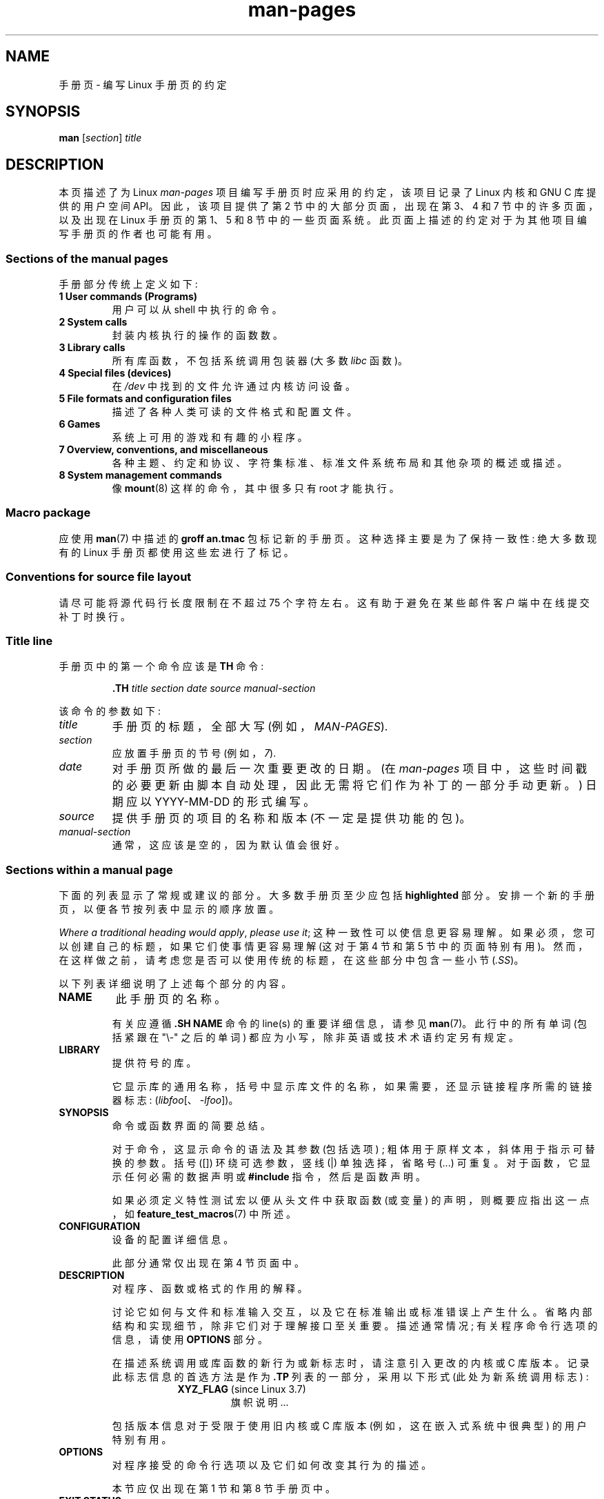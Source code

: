.\" -*- coding: UTF-8 -*-
'\" t
.\" (C) Copyright 1992-1999 Rickard E. Faith and David A. Wheeler
.\" (faith@cs.unc.edu and dwheeler@ida.org)
.\" and (C) Copyright 2007 Michael Kerrisk <mtk.manpages@gmail.com>
.\"
.\" SPDX-License-Identifier: Linux-man-pages-copyleft
.\"
.\" 2007-05-30 created by mtk, using text from old man.7 plus
.\" rewrites and additional text.
.\"
.\"*******************************************************************
.\"
.\" This file was generated with po4a. Translate the source file.
.\"
.\"*******************************************************************
.TH man\-pages 7 2023\-02\-05 "Linux man\-pages 6.03" 
.SH NAME
手册页 \- 编写 Linux 手册页的约定
.SH SYNOPSIS
\fBman\fP [\fIsection\fP] \fItitle\fP
.SH DESCRIPTION
本页描述了为 Linux \fIman\-pages\fP 项目编写手册页时应采用的约定，该项目记录了 Linux 内核和 GNU C 库提供的用户空间
API。 因此，该项目提供了第 2 节中的大部分页面，出现在第 3、4 和 7 节中的许多页面，以及出现在 Linux 手册页的第 1、5 和 8
节中的一些页面系统。 此页面上描述的约定对于为其他项目编写手册页的作者也可能有用。
.SS "Sections of the manual pages"
手册部分传统上定义如下:
.TP 
\fB1 User commands (Programs)\fP
用户可以从 shell 中执行的命令。
.TP 
\fB2 System calls\fP
封装内核执行的操作的函数数。
.TP 
\fB3 Library calls\fP
所有库函数，不包括系统调用包装器 (大多数 \fIlibc\fP 函数)。
.TP 
\fB4 Special files (devices)\fP
在 \fI/dev\fP 中找到的文件允许通过内核访问设备。
.TP 
\fB5 File formats and configuration files\fP
描述了各种人类可读的文件格式和配置文件。
.TP 
\fB6 Games\fP
系统上可用的游戏和有趣的小程序。
.TP 
\fB7 Overview, conventions, and miscellaneous\fP
各种主题、约定和协议、字符集标准、标准文件系统布局和其他杂项的概述或描述。
.TP 
\fB8 System management commands\fP
.\" .TP
.\" .B 9 Kernel routines
.\" This is an obsolete manual section.
.\" Once it was thought a good idea to document the Linux kernel here,
.\" but in fact very little has been documented, and the documentation
.\" that exists is outdated already.
.\" There are better sources of
.\" information for kernel developers.
像 \fBmount\fP(8) 这样的命令，其中很多只有 root 才能执行。
.SS "Macro package"
应使用 \fBman\fP(7) 中描述的 \fBgroff an.tmac\fP 包标记新的手册页。 这种选择主要是为了保持一致性: 绝大多数现有的 Linux
手册页都使用这些宏进行了标记。
.SS "Conventions for source file layout"
请尽可能将源代码行长度限制在不超过 75 个字符左右。 这有助于避免在某些邮件客户端中在线提交补丁时换行。
.SS "Title line"
手册页中的第一个命令应该是 \fBTH\fP 命令:
.PP
.RS
\fB\&.TH\fP \fItitle section date source manual\-section\fP
.RE
.PP
该命令的参数如下:
.TP 
\fItitle\fP
手册页的标题，全部大写 (例如，\fIMAN\-PAGES\fP).
.TP 
\fIsection\fP
应放置手册页的节号 (例如，\fI7\fP).
.TP 
\fIdate\fP
对手册页所做的最后一次重要更改的日期。 (在 \fIman\-pages\fP
项目中，这些时间戳的必要更新由脚本自动处理，因此无需将它们作为补丁的一部分手动更新。) 日期应以 YYYY\-MM\-DD 的形式编写。
.TP 
\fIsource\fP
提供手册页的项目的名称和版本 (不一定是提供功能的包)。
.TP 
\fImanual\-section\fP
.\"
通常，这应该是空的，因为默认值会很好。
.SS "Sections within a manual page"
下面的列表显示了常规或建议的部分。 大多数手册页至少应包括 \fBhighlighted\fP 部分。 安排一个新的手册页，以便各节按列表中显示的顺序放置。
.PP
.RS
.TS
l l.
\fBNAME\fP
LIBRARY	[Normally only in Sections 2, 3]
\fBSYNOPSIS\fP
CONFIGURATION	[Normally only in Section 4]
\fBDESCRIPTION\fP
OPTIONS	[Normally only in Sections 1, 8]
EXIT STATUS	[Normally only in Sections 1, 8]
RETURN VALUE	[Normally only in Sections 2, 3]
.\" May 07: Few current man pages have an ERROR HANDLING section,,,
.\" ERROR HANDLING,
ERRORS	[Typically only in Sections 2, 3]
.\" May 07: Almost no current man pages have a USAGE section,,,
.\" USAGE,
.\" DIAGNOSTICS,
.\" May 07: Almost no current man pages have a SECURITY section,,,
.\" SECURITY,
ENVIRONMENT
FILES
VERSIONS	[Normally only in Sections 2, 3]
ATTRIBUTES	[Normally only in Sections 2, 3]
STANDARDS
NOTES
CAVEATS
BUGS
EXAMPLES
.\" AUTHORS sections are discouraged
AUTHORS	[Discouraged]
REPORTING BUGS	[Not used in man\-pages]
COPYRIGHT	[Not used in man\-pages]
\fBSEE ALSO\fP
.TE
.RE
.PP
\fIWhere a traditional heading would apply\fP, \fIplease use it\fP;
这种一致性可以使信息更容易理解。 如果必须，您可以创建自己的标题，如果它们使事情更容易理解 (这对于第 4 节和第 5 节中的页面特别有用)。
然而，在这样做之前，请考虑您是否可以使用传统的标题，在这些部分中包含一些小节 (\fI.SS\fP)。
.PP
以下列表详细说明了上述每个部分的内容。
.TP 
\fBNAME\fP
此手册页的名称。
.IP
有关应遵循 \fB.SH NAME\fP 命令的 line(s) 的重要详细信息，请参见 \fBman\fP(7)。 此行中的所有单词 (包括紧跟在 "\e\-"
之后的单词) 都应为小写，除非英语或技术术语约定另有规定。
.TP 
\fBLIBRARY\fP
提供符号的库。
.IP
它显示库的通用名称，括号中显示库文件的名称，如果需要，还显示链接程序所需的链接器标志: (\fIlibfoo\fP[、\fI\-lfoo\fP])。
.TP 
\fBSYNOPSIS\fP
命令或函数界面的简要总结。
.IP
对于命令，这显示命令的语法及其参数 (包括选项) ; 粗体用于原样文本，斜体用于指示可替换的参数。 括号 ([]) 环绕可选参数，竖线 (|)
单独选择，省略号 (\&...) 可重复。 对于函数，它显示任何必需的数据声明或 \fB#include\fP 指令，然后是函数声明。
.IP
.\" FIXME . Say something here about compiler options
如果必须定义特性测试宏以便从头文件中获取函数 (或变量) 的声明，则概要应指出这一点，如 \fBfeature_test_macros\fP(7) 中所述。
.TP 
\fBCONFIGURATION\fP
设备的配置详细信息。
.IP
此部分通常仅出现在第 4 节页面中。
.TP 
\fBDESCRIPTION\fP
对程序、函数或格式的作用的解释。
.IP
.\" If there is some kind of input grammar or complex set of subcommands,
.\" consider describing them in a separate
.\" .B USAGE
.\" section (and just place an overview in the
.\" .B DESCRIPTION
.\" section).
讨论它如何与文件和标准输入交互，以及它在标准输出或标准错误上产生什么。 省略内部结构和实现细节，除非它们对于理解接口至关重要。 描述通常情况;
有关程序命令行选项的信息，请使用 \fBOPTIONS\fP 部分。
.IP
在描述系统调用或库函数的新行为或新标志时，请注意引入更改的内核或 C 库版本。 记录此标志信息的首选方法是作为 \fB.TP\fP 列表的一部分，采用以下形式
(此处为新系统调用标志) :
.RS 16
.TP 
\fBXYZ_FLAG\fP (since Linux 3.7)
旗帜说明...
.RE
.IP
包括版本信息对于受限于使用旧内核或 C 库版本 (例如，这在嵌入式系统中很典型) 的用户特别有用。
.TP 
\fBOPTIONS\fP
对程序接受的命令行选项以及它们如何改变其行为的描述。
.IP
.\" .TP
.\" .B USAGE
.\" describes the grammar of any sublanguage this implements.
本节应仅出现在第 1 节和第 8 节手册页中。
.TP 
\fBEXIT STATUS\fP
程序可能的退出状态值列表以及导致返回这些值的条件。
.IP
本节应仅出现在第 1 节和第 8 节手册页中。
.TP 
\fBRETURN VALUE\fP
对于第 2 节和第 3 节页面，本节列出了库例程将返回给调用者的值以及导致返回这些值的条件。
.TP 
\fBERRORS\fP
对于第 2 节和第 3 节手册页，这是在发生错误时可能放置在 \fIerrno\fP 中的值的列表，以及有关错误原因的信息。
.IP
如果几个不同的条件产生相同的错误，首选方法是为每个条件创建单独的列表条目 (具有重复的错误名称)。
这使得单独的条件变得清晰，可以使列表更易于阅读，并允许为每个条件更容易地标记元信息 (例如，条件首次适用的内核版本号)。
.IP
\fIThe error list should be in alphabetical order\fP.
.TP 
\fBENVIRONMENT\fP
影响程序或函数的所有环境变量的列表以及它们如何影响它。
.TP 
\fBFILES\fP
程序或函数使用的文件列表，例如配置文件、启动文件和程序直接操作的文件。
.IP
.\" May 07: Almost no current man pages have a DIAGNOSTICS section;
.\"         "RETURN VALUE" or "EXIT STATUS" is preferred.
.\" .TP
.\" .B DIAGNOSTICS
.\" gives an overview of the most common error messages and how to
.\" cope with them.
.\" You don't need to explain system error messages
.\" or fatal signals that can appear during execution of any program
.\" unless they're special in some way to the program.
.\"
.\" May 07: Almost no current man pages have a SECURITY section.
.\".TP
.\".B SECURITY
.\"discusses security issues and implications.
.\"Warn about configurations or environments that should be avoided,
.\"commands that may have security implications, and so on, especially
.\"if they aren't obvious.
.\"Discussing security in a separate section isn't necessary;
.\"if it's easier to understand, place security information in the
.\"other sections (such as the
.\" .B DESCRIPTION
.\" or
.\" .B USAGE
.\" section).
.\" However, please include security information somewhere!
给出这些文件的完整路径名，并使用安装过程修改目录部分以匹配用户偏好。 对于许多程序，默认安装位置在 \fI/usr/local\fP，因此您的基础手册页应使用
\fI/usr/local\fP 作为基础。
.TP 
\fBATTRIBUTES\fP
本页记录的 function(s) 各种属性的总结。 有关详细信息，请参见 \fBattributes\fP(7)。
.TP 
\fBVERSIONS\fP
Linux 内核或 glibc 版本的简要总结，其中系统调用或库函数出现，或在其操作中发生重大变化。
.IP
作为一般规则，每个新界面都应在其手册页中包含一个 VERSIONS 部分。 不幸的是，许多现有的手册页不包含此信息
(因为在编写它们时没有政策要求这样做)。 欢迎补丁来解决这个问题，但是，从编写新代码的程序员的角度来看，此信息可能仅在 Linux 2.4
或更高版本中添加的内核接口 (即自 Linux 2.2 以来的更改) 和库函数的情况下才重要自 glibc 2.1 以来已添加到 glibc (即，自
glibc 2.0 以来的更改)。
.IP
\fBsyscalls\fP(2) 手册页还提供了有关首次出现各种系统调用的内核版本的信息。
.TP 
\fBSTANDARDS\fP
手册页中描述的与函数或命令相关的任何标准或约定的描述。
.IP
用于各种标准的首选术语在 \fBstandards\fP(7) 中列为标题。
.IP
对于第 2 或第 3 节的页面，该节应注明调用符合的 POSIX.1 version(s)，以及调用是否在 C99 中指定。 (不要太担心其他标准，如
SUS、SUSv2 和 XPG，或 SVr4 和 4.xBSD 实现标准，除非调用在这些标准中指定，但不在当前版本的 POSIX.1 中。)
.IP
如果调用不受任何标准约束但通常存在于其他系统上，请注意它们。 如果调用是特定于 Linux 的，请注意这一点。
.IP
如果本节仅包含一个标准列表 (通常如此)，则以句点 (\[aq].\[aq]) 终止该列表。
.TP 
\fBNOTES\fP
杂记。
.IP
对于第 2 节和第 3 节手册页，您可能会发现包含名为 \fILinux Notes\fP 和 \fIglibc Notes\fP 的小节 (\fBSS\fP) 很有用。
.IP
在第 2 节中，使用标题 \fIC library/kernel differences\fP 标记描述系统调用的 C
库包装器函数与内核提供的原始系统调用接口之间的差异 (如果有的话) 的注释。
.TP 
\fBCAVEATS\fP
关于典型用户滥用 API 的警告，不构成 API 错误或设计缺陷。
.TP 
\fBBUGS\fP
限制、已知缺陷或不便以及其他可疑活动的列表。
.TP 
\fBEXAMPLES\fP
一个或多个示例演示如何使用此函数、文件或命令。
.IP
有关编写示例程序的详细信息，请参见下面的 \fIExample programs\fP。
.TP 
\fBAUTHORS\fP
文档或程序的作者列表。
.IP
\fBUse of an AUTHORS section is strongly discouraged\fP.   一般来说，最好不要让每个页面都堆满
(随着时间的推移可能会有很多) 作者列表; 如果您编写或大幅修改页面，请在源文件中添加版权声明作为注释。
如果您是设备驱动程序的作者并且想要包含一个用于报告错误的地址，请将其放在 BUGS 部分下。
.TP 
\fBREPORTING BUGS\fP
\fIman\-pages\fP 项目不使用手册页中的 REPORTING BUGS 部分。 有关报告错误的信息改为在脚本生成的 COLOPHON 部分中提供。
但是，各种项目确实使用了 REPORTING BUGS 部分。 建议将其放置在页脚附近。
.TP 
\fBCOPYRIGHT\fP
\fIman\-pages\fP 项目在手册页中不使用版权部分。 Copyright information is instead maintained in
the page source.   在存在此部分的页面中，建议将其放置在页面底部附近，就在 SEE ALSO 上方。
.TP 
\fBSEE ALSO\fP
相关手册页的逗号分隔列表，后面可能跟有其他相关页面或文档。
.IP
该列表应按节号排序，然后按名称字母顺序排序。 不要用句点终止此列表。
.IP
如果 SEE ALSO 列表包含许多长的手册页名称，为了改善输出的视觉效果，使用 \fI.ad l\fP (不要右对齐) 和 \fI.nh\fP (不要连字符)
指令可能很有用。 可以通过在单词前面加上字符串 "\e%" 来防止单个页面名称的连字。
.IP
鉴于 FOSS 项目及其文档的分布式、自治性质，有时有必要 \[em] 并且在许多情况下需要 \[em]`还请参见`
部分包括对其他项目提供的手册页的引用。
.SH "FORMATTING AND WORDING CONVENTIONS"
以下小节说明了 \fIman\-pages\fP 项目页面各个部分中首选格式和措辞约定的一些详细信息。
.SS SYNOPSIS
将函数 prototype(s) 缠绕在 \fI.nf\fP/\fI.fi\fP 对中，防止填充。
.PP
一般情况下，如果 SYNOPSIS 中显示了一个以上的函数原型，则原型应 \fInot\fP 用空行分隔。 但是，在以下情况下可能会添加空行 (使用
\&\fI.PP\fP) 实现) :
.IP \[bu] 3
将一长串的函数原型分成相关的组 (参见例如 \fBlist\fP(3));
.IP \[bu]
在其他情况下可能会提高可读性。
.PP
在 SYNOPSIS 中，很长的函数原型可能需要继续到下一行。 续行根据以下规则缩进:
.IP (1) 5
如果有一个这样的原型需要继续，那么对齐续行，这样当页面在固定宽度的字体设备上呈现时 (例如，在 xterm
上)，续行就在参数开始的下方开始在上面的行中列出。 (例外: 如有必要，可以调整缩进，以防止出现很长的续行或在函数原型很长的情况下出现进一步的续行。)
例如:
.IP
.in +4n
.nf
\fBint tcsetattr(int \fP\fIfd\fP\fB, int \fP\fIoptional_actions\fP\fB,\fP
\fB              const struct termios *\fP\fItermios_p\fP\fB);\fP
.fi
.in
.IP (2)
但是，如果 SYNOPSIS 中的多个函数需要续行，并且函数名称长度不同，则将所有续行对齐以在同一列开始。 这在 PDF 输出中提供了更好的渲染 (因为
SYNOPSIS 使用可变宽度字体，其中空格比大多数字符渲染得更窄)。 举个例子:
.IP
.in +4n
.nf
\fBint getopt(int \fP\fIargc\fP\fB, char * const \fP\fIargv[]\fP\fB,\fP
\fB           const char *\fP\fIoptstring\fP\fB);\fP
\fBint getopt_long(int \fP\fIargc\fP\fB, char * const \fP\fIargv[]\fP\fB,\fP
\fB           const char *\fP\fIoptstring\fP\fB,\fP
\fB           const struct option *\fP\fIlongopts\fP\fB, int *\fP\fIlongindex\fP\fB);\fP
.fi
.in
.SS "RETURN VALUE"
.\" Before man-pages 5.11, many different wordings were used, which
.\" was confusing, and potentially made scripted edits more difficult.
描述 \fIerrno\fP 设置方式的首选措辞是 \[dq]\fIerrno\fP 设置为指示错误 ` 或类似的措辞。 该措辞与 POSIX.1 和
FreeBSD 中使用的措辞一致。
.SS ATTRIBUTES
.\" See man-pages commit c466875ecd64ed3d3cd3e578406851b7dfb397bf
请注意以下事项:
.IP \[bu] 3
将此部分中的表格包装在 \fI.ad\ l\fP/\fI.ad\fP 对中以禁用文本填充，并将 \fI.nh\fP/\fI.hy\fP 对包装以禁用连字符。
.IP \[bu]
通过对其中一列 (通常是第一列，但在某些情况下，如果包含大量文本，则为最后一列) 使用 \fIlbx\fP 描述，确保表格占据整个页面宽度。
.IP \[bu]
免费使用 \fIT{\fP/\fIT}\fP 宏对允许表格单元格被分成多行 (同时记住页面有时可能呈现为小于 80 列的宽度)。
.PP
有关上述所有示例，请参见各种页面的源代码。
.SH "STYLE GUIDE"
以下小节描述了 \fIman\-pages\fP 项目的首选样式。 对于下面未涵盖的详细信息，芝加哥风格手册通常是一个很好的来源;
还可以尝试在项目源代码树中查找先前存在的用法。
.SS "Use of gender\-neutral language"
.\"
尽可能在手册页的文本中使用中性语言。 使用 "they" (`他们`、"themself"、"their") 作为中性单数代词是可以接受的。
.SS "Formatting conventions for manual pages describing commands"
对于描述命令的手册页 (通常在第 1 节和第 8 节中)，参数始终使用斜体 \fIeven in the SYNOPSIS section\fP 指定。
.PP
.\"
命令的名称及其选项应始终以粗体显示。
.SS "Formatting conventions for manual pages describing functions"
对于描述函数的手册页 (通常在第 2 和 3 节中)，参数始终使用斜体 \fIeven in the SYNOPSIS section\fP
指定，其中函数的其余部分以粗体指定:
.PP
\fB int myfunction(int \fP\fIargc\fP\fB, char **\fP\fIargv\fP\fB);\fP
.PP
变量名称应该像参数名称一样以斜体指定。
.PP
任何对当前手册页主题的引用都应使用粗体名称后跟一对圆括号，采用 Roman (normal) 字体。 例如，在 \fBfcntl\fP(2)
手册页中，页面主题的引用应写为: \fBfcntl\fP()。 在源文件中写入它的首选方法是:
.PP
.EX
    .BR fcntl ()
.EE
.PP
.\"
(使用这种格式而不是使用 "\efB...\efP()" 可以更轻松地编写解析手册页源文件的工具。)
.SS "Use semantic newlines"
.\"
在手册页的源代码中，新句子应在新行开始，长句子应在分句符 (逗号、分号、冒号等) 处拆分成行，而长子句应在短语边界处拆分。 这种约定有时称为
"semantic newlines"，可以更容易地看到补丁的效果，补丁通常在单个句子、从句或短语的级别上运行。
.SS Lists
有不同类型的列表:
.TP 
Tagged paragraphs
这些用于标签列表及其描述。 当标签是常量 (宏或数字) 时，它们以粗体显示。 使用 \fB.TP\fP 宏。
.IP
一个例子是这个 "Tagged paragraphs" 小节本身。
.TP 
Ordered lists
元素前面有括号 (1)、(2) 中的数字。 这些代表一组具有顺序的步骤。
.IP
当有子步骤时，它们将被编号为 (4.2)。
.TP 
Positional lists
元素前面是方括号 [4]、[5] 中的数字 (index)。 这些代表集合中的字段。 第一个索引将是:
.IP
.RS
.PD 0
.TP 
\fB0\fP
当它表示 C 数据结构体的字段时，要与数组保持一致。
.TP 
\fB1\fP
当它表示文件的字段时，与 \fBcut\fP(1) 等工具保持一致。
.PD
.RE
.TP 
Alternatives list
元素前面是括号 (a)、(b) 中的字母。 这些代表了一组 (normally) 独家替代品。
.TP 
Bullet lists
元素前面有项目符号 (\fB\e[bu]\fP)。 任何不适合其他地方的东西通常都包含在这种类型的列表中。
.TP 
Numbered notes
不是真正的列表，但语法与 "positional lists" 相同。
.PP
.\"
列表符号和元素之间应该始终恰好有 2 个空格。 这不适用于使用默认缩进规则的 "tagged paragraphs"。
.SS "Formatting conventions (general)"
段落应该用合适的标记分隔 (通常是 \fI.PP\fP 或 \fI.IP\fP)。 \fInot\fP 使用空行分隔段落，因为这会导致某些输出格式 (如
PostScript 和 PDF) 的渲染效果不佳。
.PP
文件名 (无论是路径名，还是头文件的引用) 总是以斜体显示 (例如，\fI<stdio.h>\fP)，除了在 SYNOPSIS
部分，其中包含的文件以粗体显示 (例如，\fB#include <stdio.h>\fP).  当引用标准头文件包含时，以通常的 C 方式
(例如，\fI<stdio.h>\fP).h) 指定用尖括号括起来的头文件。
.PP
通常大写的特殊宏以粗体显示 (例如，\fBMAXINT\fP).  例外: 不要将 NULL 加粗。
.PP
枚举错误代码列表时，代码以粗体显示 (此列表通常使用 \fB\&.TP\fP 宏)。
.PP
完整的命令，如果很长，应该写成单独的缩进行，命令前后各有一个空行，例如
.PP
.in +4n
.EX
man 7 手册页
.EE
.in
.PP
如果命令很短，则可以将其以斜体格式内嵌在文本中，例如 \fIman 7 man\-pages\fP。 在这种情况下，可能值得在命令中的适当位置使用不间断空格
(\e[ti])。 命令选项应以斜体书写 (例如，\fI\-l\fP).
.PP
表达式，如果没有写在单独的缩进行中，则应以斜体指定。 同样，如果表达式与普通文本内联，则使用不间断空格可能是合适的。
.PP
在显示示例 shell 会话时，用户输入的格式应为粗体，例如
.PP
.in +4n
.EX
$ \fBdate\fP
2016 年 7 月 7 日星期四 13:01:27 CEST
.EE
.in
.PP
任何对其他手册页的引用都应使用粗体名称，\fIalways\fP 后跟节号，格式为罗马 (normal) 字体，没有任何分隔空格
(例如，\fBintro\fP(2)).  在源文件中写入它的首选方法是:
.PP
.EX
    .BR 简介 (2)
.EE
.PP
(在 cross 引用中包含节号可以让像 \fBman2html\fP(1) 这样的工具创建正确的超链接页面。)
.PP
控制字符应以粗体书写，不带引号; 例如，\fB\[ha]X\fP。
.SS Spelling
从版本 2.59 开始，\fIman\-pages\fP 遵循美式拼写约定 (以前是英式和美式拼写的随机组合) ; 请根据这些约定编写所有新页面和补丁。
.PP
除了众所周知的拼写差异外，还有一些其他细微之处需要注意:
.IP \[bu] 3
美国英语倾向于使用 "backward"、"upward"、"toward" 等形式，而不是英国形式
"backwards"、"upwards"、"towards" 等。
.IP \[bu]
关于 "acknowledgement" 和 "acknowledgment" 的观点存在分歧。 后者占主导地位，但在美式英语中并不普遍使用。
POSIX 和 BSD 许可证使用以前的拼写。 在 Linux 手册页项目中，我们使用 "acknowledgement"。
.SS "BSD version numbers"
编写 BSD 版本号的经典方案是 \fIx.yBSD\fP，其中 \fIx.y\fP 是版本号 (例如，4.2BSD)。 避免使用诸如 \fIBSD 4.3\fP
之类的形式。
.SS Capitalization
在 ("SS") 小节标题中，将标题中的第一个单词大写，否则使用小写，除非英语用法 (例如，专有名词) 或编程语言要求 (例如，标识符名称) 另有规定。
例如:
.PP
.in +4n
.EX
\&.SS Linux 下的 Unicode
.EE
.in
.\"
.SS "Indentation of structure definitions, shell session logs, and so on"
当结构体定义、shell 会话日志等包含在运行文本中时，将它们缩进 4 个空格 (即由 \fI.in\ +4n\fP 和 \fI.in\fP) 包围的块，使用
\&\fI.EX\fP 和 \fI.EE\fP 宏对其进行格式化，并用合适的段落标记将它们包围起来 (\fI.PP\fP 或 \fI.IP\fP)。 例如:
.PP
.in +4n
.EX
\&.PP
\&.in  +4n
\&.EX
int
main(int argc, char *argv[])
{
    return 0;
}
\&.EE
\&.in
\&.PP
.EE
.in
.SS "Preferred terms"
下表列出了一些在手册页中使用的首选术语，主要是为了确保页面之间的一致性。
.ad l
.TS
l l l
---
l l ll.
Term	Avoid using	Notes

bit mask	bitmask
built\-in	builtin
Epoch	epoch	T{
For the UNIX Epoch (00:00:00, 1 Jan 1970 UTC)
T}
filename	文件名
filesystem	file system
hostname	host name
inode	i\-node
lowercase	lower case, lower\-case
nonzero	non\-zero
pathname	path name
pseudoterminal	pseudo\-terminal
privileged port	T{
reserved port,
system port
T}
real\-time	T{
realtime,
real time
T}
run time	runtime
saved set\-group\-ID	T{
saved group ID,
saved set\-GID
T}
saved set\-user\-ID	T{
saved user ID,
saved set\-UID
T}
set\-group\-ID	set\-GID, setgid
set\-user\-ID	set\-UID, setuid
superuser	T{
super user,
super\-user
T}
superblock	T{
super block,
super\-block
T}
symbolic link	symlink
timestamp	time stamp
timezone	time zone
uppercase	upper case, upper\-case
usable	useable
user space	userspace
username	user name
x86\-64	x86_64	T{
Except if referring to result of "uname\ \-m" or similar
T}
zeros	zeroes
.TE
.PP
另请参见下面的讨论 \fIHyphenation of attributive compounds\fP。
.SS "Terms to avoid"
下表列出了一些避免在手册页中使用的术语，以及一些建议的替代方法，主要是为了确保页面之间的一致性。
.ad l
.TS
l l l
---
l l l.
Avoid	Use instead	Notes

32bit	32\-bit	T{
same for 8\-bit, 16\-bit, etc.
T}
current process	calling process	T{
A common mistake made by kernel programmers when writing man pages
T}
manpage	T{
man page, manual page
T}
minus infinity	negative infinity
non\-root	unprivileged user
non\-superuser	unprivileged user
nonprivileged	unprivileged
OS	operating system
plus infinity	positive infinity
pty	pseudoterminal
tty	terminal
Unices	UNIX systems
Unixes	UNIX systems
.TE
.ad
.\"
.SS Trademarks
使用正确的商标拼写和大小写。 下面列出了有时会出现拼写错误的各种相关商标的正确拼写:
.IP
.TS
l.
DG/UX
HP\-UX
UNIX
UnixWare
.TE
.SS "NULL, NUL, null pointer, and null byte"
\fInull pointer\fP 是一个不指向任何内容的指针，通常由常量 \fINULL\fP 指示。 另一方面，\fINUL\fP 是 \fInull byte\fP，一个值为 0 的字节，在 C 中通过字符常量 \fI\[aq]\e0\[aq]\fP 表示。
.PP
指针的首选术语是 "null pointer" 或简称为 "NULL"; 避免写 "NULL pointer"。
.PP
字节的首选术语是 "null byte"。 避免写 "NUL"，因为它很容易与 "NULL" 混淆。 还要避免术语 "zero byte" 和
"null character"。 终止 C 字符串的字节应描述为 "the terminating null byte"; 字符串可以描述为
"null\-terminated"，但避免使用 "NUL\-terminated"。
.SS Hyperlinks
对于超链接，请使用 \fI.UR\fP/\fI.UE\fP 宏对 (请参见 \fBgroff_man\fP(7)).
这会产生适当的超链接，可以在网络浏览器中使用，当渲染页面时，说:
.PP
.in +4n
.EX
BROWSER=firefox man \-H pagename
.EE
.in
.SS "Use of e.g., i.e., etc., a.k.a., and similar"
一般而言，应避免使用 "e.g."、"i.e."、"etc."、"cf." 和 "a.k.a." 等缩写词，而应使用合适的完整措辞
(`例如`、"that is"、"and so on"、"compare to"、"also known as")。
.PP
唯一可以接受此类缩写的地方是 \fIshort\fP 括号中的旁白 (例如，像这个)。
.PP
始终在此类缩写中包含句点，如此处所示。 此外，"e.g." 和 "i.e." 后面应始终跟一个逗号。
.SS Em\-dashes
在 *roff 中出现在该子短语两端的字形 em\-dash\[em] 的写法是使用宏 "\e[em]"。 (在 ASCII
终端上，破折号通常呈现为两个连字符，但在其他排版上下文中它呈现为长破折号。) 破折号应写成 \fIwithout\fP 周围的空格。
.SS "Hyphenation of attributive compounds"
复合词在用于定语时应该用连字符连接 (即限定后面的名词)。一些例子:
.IP
.TS
l.
32\-bit value
command\-line argument
floating\-point number
run\-time check
user\-space function
wide\-character string
.TE
.SS "Hyphenation with multi, non, pre, re, sub, and so on"
现代英语的普遍趋势是在 "multi"、"non"、"pre"、"re"、"sub" 等前缀后不加连字符。
当这些前缀用于具有简单后缀的自然英语结构时，手册页通常应遵循此规则。 以下列表给出了一些首选形式的示例:
.IP
.TS
l.
interprocess
multithreaded
multiprocess
nonblocking
nondefault
nonempty
noninteractive
nonnegative
nonportable
nonzero
preallocated
precreate
prerecorded
reestablished
reinitialize
rearm
reread
subcomponent
subdirectory
subsystem
.TE
.PP
当前缀用于非标准英语单词、商标、专有名词、首字母缩略词或复合术语时，应保留连字符。 一些例子:
.IP
.TS
l.
non\-ASCII
non\-English
non\-NULL
non\-real\-time
.TE
.PP
.\"
最后，注意 "re\-create" 和 "recreate" 是两个不同的动词，前者可能是您想要的。
.SS "Generating optimal glyphs"
在需要真正减号的地方 (例如，对于诸如 \-1 之类的数字，对于诸如 \fButf\-8\fP(7)
之类的手册页交叉引用，或者在编写具有前导破折号的选项时，例如在 \fIls\ \-l\fP) 中，请在手册页源代码中使用以下形式:
.PP
.in +4n
.EX
\e\-
.EE
.in
.PP
该准则也适用于代码示例。
.PP
.\" https://lore.kernel.org/linux-man/20210121061158.5ul7226fgbrmodbt@localhost.localdomain/
使用真正的减号有以下目的:
.IP \[bu] 3
在 ASCII 终端以外的各种目标上提供更好的渲染，特别是在 PDF 和 Unicode/UTF\-8\-capable 终端上。
.IP \[bu]
生成从呈现的页面复制时将在粘贴到最终端时产生真正的减号的字形。
.PP
要生成在 ASCII、UTF\-8 和 PDF 中呈现良好的单引号，请使用 "\e[aq]" (`撇号引号`) ; 例如
.PP
.in +4n
.EX
\e[aq]C\e[aq]
.EE
.in
.PP
其中 \fIC\fP 是引用的字符。 此指南也适用于代码示例中使用的字符常量。
.PP
如果需要在最终端和 PDF 中都能很好地呈现的正确插入符号 (\[ha])，请使用 "\e[ha]"。 这在代码示例中尤其必要，以便在呈现为 PDF
时获得漂亮的呈现插入符号。
.PP
.\"
使用裸 "\[ti]" 字符会导致 PDF 中的渲染效果不佳。 而是使用 "\e[ti]"。 这在代码示例中尤其必要，以便在呈现为 PDF
时获得漂亮的波浪号。
.SS "Example programs and shell sessions"
手册页可能包括演示如何使用系统调用或库函数的示例程序。 但是，请注意以下事项:
.IP \[bu] 3
示例程序应使用 C 语言编写。
.IP \[bu]
仅当示例程序演示的内容超出了界面的文本描述中可以轻松提供的内容时，它才是必要和有用的。 一个除了调用接口之外什么都不做的示例程序通常没有什么用处。
.IP \[bu]
理想情况下示例程序应该很短 (例如，一个好的示例通常可以在少于 100 行代码中提供)，但在某些情况下可能需要更长的程序才能正确说明 API 的使用。
.IP \[bu]
富有表现力的代码表示赞赏。
.IP \[bu]
注释应包括在有帮助的地方。 独立评论中的完整句子应以句号结尾。 "tag" 注释中一般应省略句点 (即放在同一行代码上的注释) ;
在任何情况下，此类评论通常都是简短的短语而不是完整的句子。
.IP \[bu]
示例程序应该在系统调用和库函数调用之后进行错误检查。
.IP \[bu]
示例程序应该是完整的，并且在使用 \fIcc\ \-Wall\fP 编译时编译时不会出现警告。
.IP \[bu]
在可能和适当的情况下，示例程序应该允许实验，通过根据输入改变它们的行为 (理想情况下来自命令行参数，或者通过程序读取的输入)。
.IP \[bu]
示例程序应根据 Kernighan 和 Ritchie 风格进行布局，缩进 4 个空格。 (避免在源代码中使用 TAB 字符! )
以下命令可用于将源代码格式化为接近首选样式的格式:
.IP
.in +4n
.EX
indent \-npro \-kr \-i4 \-ts4 \-sob \-l72 \-ss \-nut \-psl prog.c
.EE
.in
.IP \[bu]
为了保持一致性，所有示例程序都应使用以下任一方式终止:
.IP
.in +4n
.EX
exit(EXIT_SUCCESS);
exit(EXIT_FAILURE);
.EE
.in
.IP
避免使用以下形式终止程序:
.IP
.in +4n
.EX
exit(0);
exit(1);
return n;
.EE
.in
.IP \[bu]
如果程序源代码前有大量解释性文字，请用小节标题 \fIProgram source\fP 标记源代码，如:
.IP
.in +4n
.EX
\&.SS 程序源码
.EE
.in
.IP
如果解释性文本包含 shell 会话日志，请始终执行此操作。
.PP
如果您包含一个 shell 会话日志来演示程序或其他系统特性的使用:
.IP \[bu] 3
将会话日志放在源代码列表上方。
.IP \[bu]
将会话日志缩进四个空格。
.IP \[bu]
将用户输入的文本加粗，以区别于系统产生的输出。
.PP
有关示例程序应该是什么样子的一些示例，请参见 \fBwait\fP(2) 和 \fBpipe\fP(2)。
.SH EXAMPLES
有关 \fIman\-pages\fP 包中手册页的外观的规范示例，请参见 \fBpipe\fP(2) 和 \fBfcntl\fP(2)。
.SH "SEE ALSO"
\fBman\fP(1), \fBman2html\fP(1), \fBattributes\fP(7), \fBgroff\fP(7), \fBgroff_man\fP(7),
\fBman\fP(7), \fBmdoc\fP(7)
.PP
.SH [手册页中文版]
.PP
本翻译为免费文档；阅读
.UR https://www.gnu.org/licenses/gpl-3.0.html
GNU 通用公共许可证第 3 版
.UE
或稍后的版权条款。因使用该翻译而造成的任何问题和损失完全由您承担。
.PP
该中文翻译由 wtklbm
.B <wtklbm@gmail.com>
根据个人学习需要制作。
.PP
项目地址:
.UR \fBhttps://github.com/wtklbm/manpages-chinese\fR
.ME 。
